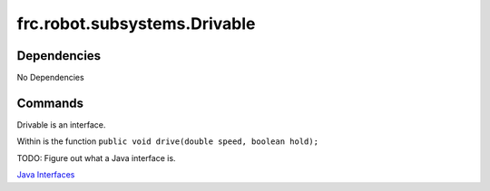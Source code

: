 ================================
frc.robot.subsystems.Drivable
================================

------------
Dependencies
------------
No Dependencies

--------
Commands
--------
Drivable is an interface.

Within is the function ``public void drive(double speed, boolean hold);``

TODO: Figure out what a Java interface is.

`Java Interfaces <https://en.wikipedia.org/wiki/Interface_(Java)>`_